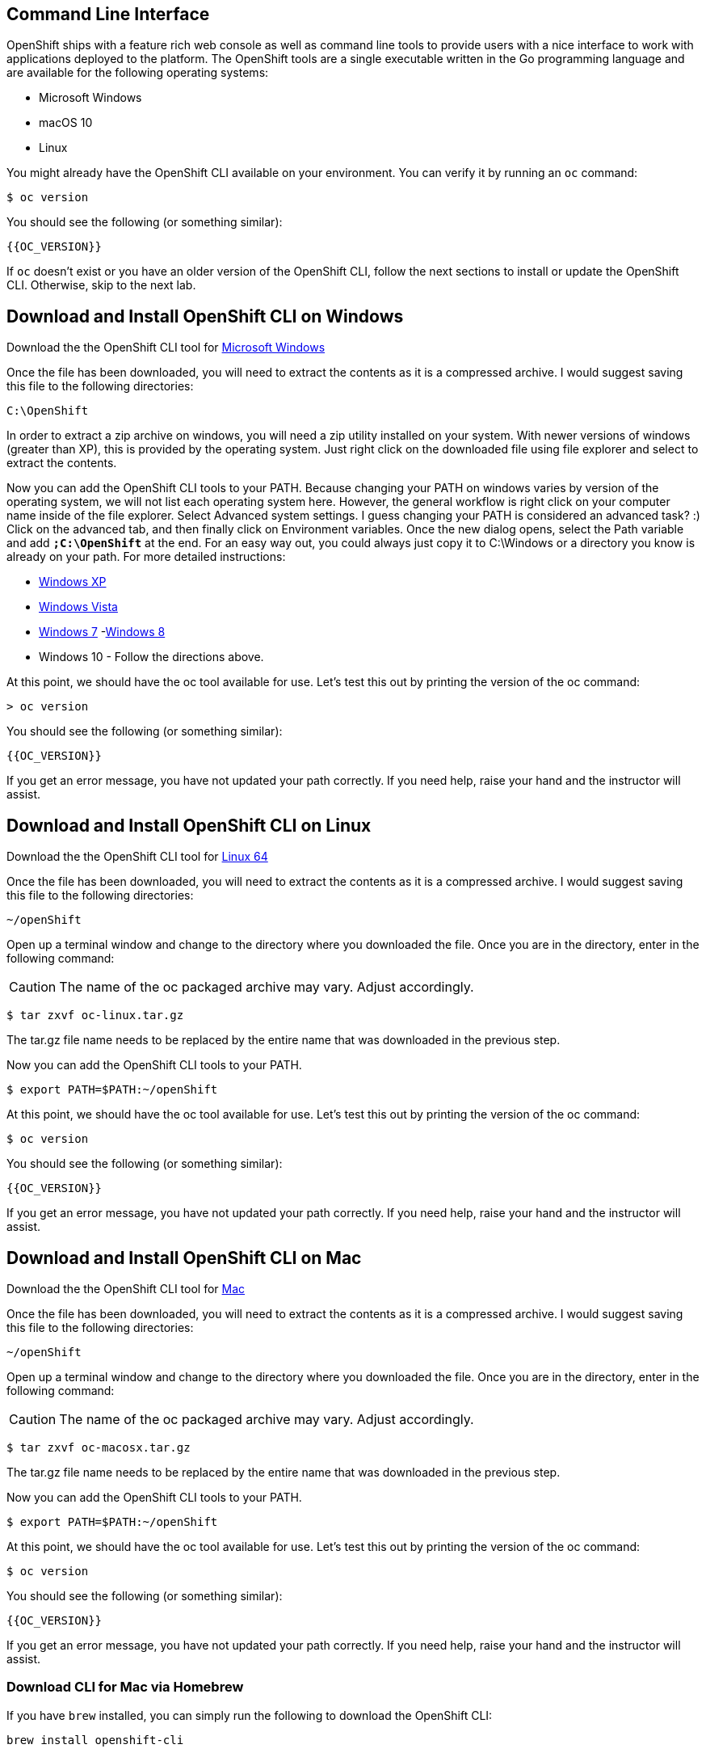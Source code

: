== Command Line Interface

OpenShift ships with a feature rich web console as well as command line tools
to provide users with a nice interface to work with applications deployed to the
platform. The OpenShift tools are a single executable written in the Go
programming language and are available for the following operating systems:

- Microsoft Windows
- macOS 10
- Linux

You might already have the OpenShift CLI available on your environment. You can verify
it by running an `oc` command:

[source,bash]
----
$ oc version
----

You should see the following (or something similar):

[source,bash]
----
{{OC_VERSION}}
----

If `oc` doesn't exist or you have an older version of the OpenShift CLI, follow
the next sections to install or update the OpenShift CLI. Otherwise, skip to the
next lab.

== Download and Install OpenShift CLI on Windows

Download the the OpenShift CLI tool for link:{{DOWNLOAD_CLIENT_WINDOWS}}[Microsoft Windows]

Once the file has been downloaded, you will need to extract the contents as it
is a compressed archive. I would suggest saving this file to the following
directories:

[source,bash]
----
C:\OpenShift
----

In order to extract a zip archive on windows, you will need a zip utility
installed on your system. With newer versions of windows (greater than XP),
this is provided by the operating system. Just right click on the downloaded
file using file explorer and select to extract the contents.

Now you can add the OpenShift CLI tools to your PATH. Because changing your PATH
on windows varies by version of the operating system, we will not list each operating system here.
However, the general workflow is right click on your computer name inside of the file explorer. Select Advanced system settings. I guess changing your PATH is considered an advanced task? :) Click on the advanced tab, and then finally click on Environment variables.
Once the new dialog opens, select the Path variable and add *`;C:\OpenShift`* at
the end. For an easy way out, you could always just copy it to C:\Windows or a
directory you know is already on your path. For more detailed instructions:

- link:https://support.microsoft.com/en-us/kb/310519[Windows XP]
- link:http://banagale.com/changing-your-system-path-in-windows-vista.htm[Windows Vista]
- link:http://geekswithblogs.net/renso/archive/2009/10/21/how-to-set-the-windows-path-in-windows-7.aspx[Windows 7]
-link:http://www.itechtics.com/customize-windows-environment-variables/[Windows 8]
- Windows 10 - Follow the directions above.

At this point, we should have the oc tool available for use. Let's test this
out by printing the version of the oc command:

[source, bash]
----
> oc version
----

You should see the following (or something similar):

[source,bash]
----
{{OC_VERSION}}
----

If you get an error message, you have not updated your path correctly. If you
need help, raise your hand and the instructor will assist.

== Download and Install OpenShift CLI on Linux

Download the the OpenShift CLI tool for link:{{DOWNLOAD_CLIENT_LIN64}}[Linux 64]

Once the file has been downloaded, you will need to extract the contents as it
is a compressed archive. I would suggest saving this file to the following
directories:

[source,bash]
----
~/openShift
----

Open up a terminal window and change to the directory where you downloaded the
file.  Once you are in the directory, enter in the following command:

CAUTION: The name of the oc packaged archive may vary. Adjust accordingly.

[source,bash]
----
$ tar zxvf oc-linux.tar.gz
----

The tar.gz file name needs to be replaced by the entire name that was downloaded in the previous step.

Now you can add the OpenShift CLI tools to your PATH.

[source,bash]
----
$ export PATH=$PATH:~/openShift
----

At this point, we should have the oc tool available for use. Let's test this
out by printing the version of the oc command:

[source,bash]
----
$ oc version
----

You should see the following (or something similar):

[source,bash]
----
{{OC_VERSION}}
----

If you get an error message, you have not updated your path correctly. If you
need help, raise your hand and the instructor will assist.

== Download and Install OpenShift CLI on Mac

Download the the OpenShift CLI tool for link:{{DOWNLOAD_CLIENT_MAC}}[Mac]

Once the file has been downloaded, you will need to extract the contents as it
is a compressed archive. I would suggest saving this file to the following
directories:


[source,bash]
----
~/openShift
----

Open up a terminal window and change to the directory where you downloaded the
file. Once you are in the directory, enter in the following command:

CAUTION: The name of the oc packaged archive may vary. Adjust accordingly.

[source,bash]
----
$ tar zxvf oc-macosx.tar.gz
----

The tar.gz file name needs to be replaced by the entire name that was downloaded in the previous step.

Now you can add the OpenShift CLI tools to your PATH.

[source,bash]
----
$ export PATH=$PATH:~/openShift
----

At this point, we should have the oc tool available for use. Let's test this
out by printing the version of the oc command:

[source,bash]
----
$ oc version
----

You should see the following (or something similar):

[source,bash]
----
{{OC_VERSION}}
----

If you get an error message, you have not updated your path correctly. If you
need help, raise your hand and the instructor will assist.

=== Download CLI for Mac via Homebrew

If you have `brew` installed, you can simply run the following to download the OpenShift CLI:

[source,bash]
----
brew install openshift-cli
----

== Tab Completion

The OpenShift command line tool supports the ability to use tab completion for the popular zsh and bash shells.  This suits the needs of users using either Linux or OS X.  If you are using Microsoft Windows, never fear, we will discuss some ways to get tab completion working on that operating system as well.

=== Tab completion on Mac and Linux

If you are on the Mac operating system, you will need to ensure that you have the *bash-completion* project installed. This can be accomplished using the popular brew system:

[source, bash]
----
$ brew install bash-completion
----

If you're on Linux, ensure you have *bash-completion* installed using your package manager (dnf, yum apt-get,...)

Once *bash-completion* package is available in your machine, to enable tab completion in your shell, you can simply enter in the following command from your terminal

[source, bash]
----
$ oc completion bash >> oc_completion.sh
$ source oc_completion.sh
----

Alternatively, you can add this to your .bashrc file.

If you are using zsh, you can run the following command:

[source, bash]
----
$ source <(oc completion zsh)
----

Alternatively, you can add this to your .zshrc file.

=== Tab completion on Windows

For Windows users, things become a bit more tricky.  You could of course use the Linux Subsystem for Windows but you may want to consider using a combination of babun and cmder.  For a full list of instructions, you can check out the following blog post:

-  https://blog.openshift.com/openshift-3-tab-completion-for-windows/[https://blog.openshift.com/openshift-3-tab-completion-for-windows/]

== Working with proxies
It might happen that you're behind a corporate proxy to access the internet. In this case, you'll need to set
some additional environment variables for the oc command line to work.

**Windows:**
Follow previous section's instructions on how to set an Environment Variable on Windows. The variables you'll need
to set are:

CAUTION: Replace the proxy server with the one for your environment/machine.

[source,bash]
----
https_proxy=http://proxy-server.mycorp.com:3128/
HTTPS_PROXY=http://proxy-server.mycorp.com:3128/
----

**macOS:**

CAUTION: Replace the proxy server with the one for your environment/machine.

[source,bash]
----
$ export https_proxy=http://proxy-server.mycorp.com:3128/
$ export HTTPS_PROXY=http://proxy-server.mycorp.com:3128/
----

**Linux:**

CAUTION: Replace the proxy server with the one for your environment/machine.

[source,bash]
----
$ export https_proxy=http://proxy-server.mycorp.com:3128/
$ export HTTPS_PROXY=http://proxy-server.mycorp.com:3128/
----

[NOTE]
====
If the proxy is secured, make sure to use the following URL pattern, replacing the contents with the
appropriate values:

export https_proxy=http://USERNAME:PASSOWRD@proxy-server.mycorp.com:3128/

__Special Characters__: If your password contains special characters, you must replace them with ASCII codes, for example the at sign @ must be replaced by the %40 code, e.g. p@ssword = p%40ssword.
====
